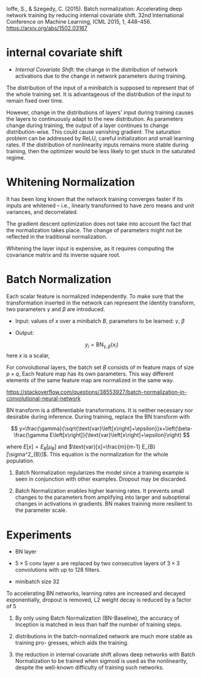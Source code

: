 Ioffe, S., & Szegedy, C. (2015). Batch normalization: Accelerating deep network training by reducing internal covariate shift. 32nd International Conference on Machine Learning, ICML 2015, 1, 448–456. https://arxiv.org/abs/1502.03167

* internal covariate shift

- /Internal Covariate Shift/: the change in the distribution of network activations due to the change in network parameters during training.

The distribution of the input of a minibatch is supposed to represent that of the whole training set. It is advantageous of the distribution of the input to
remain fixed over time.

However, change in the distributions of layers' input during training causes the layers to continuously adapt to the new distribution. 
As parameters change during training, the output of a layer continues to change distribution-wise. This could cause vanishing gradient.
The saturation problem can be addressed by ReLU, careful initialization and small learning rates. If the distribution of nonlinearity inputs
remains more stable during training, then the optimizer would be less likely to get stuck in the saturated regime.

* Whitening Normalization

It has been long known that the network training converges faster 
if its inputs are whitened – i.e., linearly transformed to have zero means and unit variances, and decorrelated.

The gradient descent optimization does not take into account the fact that the normalization takes place. The change of parameters might not be 
reflected in the traditional normalization.

Whitening the layer input is expensive, as it requires computing the covariance matrix and its inverse square root.

* Batch Normalization

Each scalar feature is normalized independently.
To make sure that the transformation inserted in the network can represent the identity transform,
two parameters $\gamma$ and $\beta$ are introduced.

- Input: values of $x$ over a minibatch $B$, parameters to be learned: $\gamma$, $\beta$

- Output: 

$$ { y_{i}= \text{BN}_{\gamma , \beta} (x_{i})} $$
   here $x$ is a scalar,

\begin{aligned}

\mu_{B} & \leftarrow\frac{1}{m}\sum_{i=1}^{m}x_{i} \\
\sigma_{B}^{2} & \leftarrow\frac{1}{m}\sum_{i=1}^{m}\left(x_{i}-\mu_{B}\right)^{2} \\

\hat{x}_{i} & \leftarrow\frac{x_{i}-\mu_{B}}{\sqrt{\sigma_{B}^{2}+\epsilon}}\\

y_{i} & \leftarrow\gamma\hat{x}_{i}+\beta

\end{aligned}

For convolutional layers, the batch set $B$ consists of $m$ feature maps of size $p\times q$,
Each feature map has its own parameters. This way different elements of the same feature map
are normalized in the same way.

https://stackoverflow.com/questions/38553927/batch-normalization-in-convolutional-neural-network

BN transform is a differentiable transformations. It is neither necessary nor desirable during inference. 
During training, replace the BN transform with 

$$
y=\frac{\gamma}{\sqrt{\text{var}\left[x\right]+\epsilon}}x+\left(\beta-\frac{\gamma E\left[x\right]}{\text{var}\left[x\right]+\epsilon}\right)
$$

where $E[x] = E_{B}[\mu_{B}]$ and $\text{var}[x]=\frac{m}{m-1} E_{B}[\sigma^2_{B}]$. This equation is the normalization for the whole population.

1. Batch Normalization regularizes the model since a training example is seen in conjunction with other examples. Dropout may be discarded.

2. Batch Normalization enables higher learning rates. 
  It prevents small changes to the parameters from amplifying into larger and suboptimal changes in activations in gradients.
  BN makes training more resilient to the parameter scale.


\begin{equation*}

\text{BN}\left(Wu\right)  = \text{BN}\left(\left(aW\right)u\right) 

\dfrac{\partial\text{BN}\left(\left(aW\right)u\right)}{\partial u}  = \dfrac{\partial\text{BN}\left(\left(W\right)u\right)}{\partial u} 

\dfrac{\partial\text{BN}\left(\left(aW\right)u\right)}{\partial\left(aW\Right)} = \dfrac{1}{a}\frac{\partial\text{BN}\left(\left(W\right)u\right)}{\partial W}

\end{equation*}


* Experiments

- BN layer

- $5 \times 5$ conv layer s are replaced by two consecutive layers of $3\times 3$ convolutions with up to 128 filters.

- minibatch size $32$

To accelerating BN networks, learning rates are increased and decayed exponentially, dropout is removed, L2 weight decay is reduced by a factor of 5

1. By only using Batch Normalization (BN-Baseline), the accuracy of Inception is matched in less than half the number of training steps.

2. distributions in the batch-normalized network are much more stable as training pro- gresses, which aids the training.

3. the reduction in internal covariate shift allows deep networks with Batch Normalization 
   to be trained when sigmoid is used as the nonlinearity, despite the well-known difficulty of training such networks.
